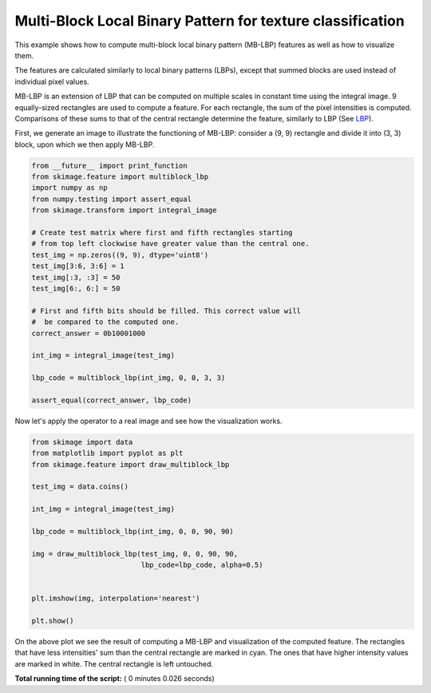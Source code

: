 

.. _sphx_glr_auto_examples_features_detection_plot_multiblock_local_binary_pattern.py:


===========================================================
Multi-Block Local Binary Pattern for texture classification
===========================================================

This example shows how to compute multi-block local binary pattern (MB-LBP)
features as well as how to visualize them.

The features are calculated similarly to local binary patterns (LBPs), except
that summed blocks are used instead of individual pixel values.

MB-LBP is an extension of LBP that can be computed on multiple scales in
constant time using the integral image. 9 equally-sized rectangles are used to
compute a feature. For each rectangle, the sum of the pixel intensities is
computed. Comparisons of these sums to that of the central rectangle determine
the feature, similarly to LBP (See `LBP <plot_local_binary_pattern.html>`_).

First, we generate an image to illustrate the functioning of MB-LBP: consider
a (9, 9) rectangle and divide it into (3, 3) block, upon which we then apply
MB-LBP.




.. code-block:: python

    from __future__ import print_function
    from skimage.feature import multiblock_lbp
    import numpy as np
    from numpy.testing import assert_equal
    from skimage.transform import integral_image

    # Create test matrix where first and fifth rectangles starting
    # from top left clockwise have greater value than the central one.
    test_img = np.zeros((9, 9), dtype='uint8')
    test_img[3:6, 3:6] = 1
    test_img[:3, :3] = 50
    test_img[6:, 6:] = 50

    # First and fifth bits should be filled. This correct value will
    #  be compared to the computed one.
    correct_answer = 0b10001000

    int_img = integral_image(test_img)

    lbp_code = multiblock_lbp(int_img, 0, 0, 3, 3)

    assert_equal(correct_answer, lbp_code)







Now let's apply the operator to a real image and see how the visualization
works.



.. code-block:: python


    from skimage import data
    from matplotlib import pyplot as plt
    from skimage.feature import draw_multiblock_lbp

    test_img = data.coins()

    int_img = integral_image(test_img)

    lbp_code = multiblock_lbp(int_img, 0, 0, 90, 90)

    img = draw_multiblock_lbp(test_img, 0, 0, 90, 90,
                              lbp_code=lbp_code, alpha=0.5)


    plt.imshow(img, interpolation='nearest')

    plt.show()




.. image:: /auto_examples/features_detection/images/sphx_glr_plot_multiblock_local_binary_pattern_001.png
    :align: center




On the above plot we see the result of computing a MB-LBP and visualization
of the computed feature. The rectangles that have less intensities' sum
than the central rectangle are marked in cyan. The ones that have higher
intensity values are marked in white. The central rectangle is left
untouched.


**Total running time of the script:** ( 0 minutes  0.026 seconds)



.. only :: html

 .. container:: sphx-glr-footer


  .. container:: sphx-glr-download

     :download:`Download Python source code: plot_multiblock_local_binary_pattern.py <plot_multiblock_local_binary_pattern.py>`



  .. container:: sphx-glr-download

     :download:`Download Jupyter notebook: plot_multiblock_local_binary_pattern.ipynb <plot_multiblock_local_binary_pattern.ipynb>`


.. only:: html

 .. rst-class:: sphx-glr-signature

    `Gallery generated by Sphinx-Gallery <https://sphinx-gallery.readthedocs.io>`_
